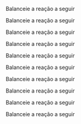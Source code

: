 #+LATEX_HEADER:\DeclareExerciseCollection{ListaBalanceamentoI}

#+BEGIN_COMMENT
========== BALANCEAMENTO ====================
#+END_COMMENT


\collectexercises{ListaBalanceamentoI}

#+begin_exercise
Balanceie a reação a seguir


#+begin_export latex 
    \ch{\lh CO2 + \lh H2O -> \lh C6H12O6 + \lh O2}
#+end_export     
#+end_exercise 



#+begin_exercise
Balanceie a reação a seguir

#+begin_export latex
   \ch{\lh  SiC$\ell$4 + \lh H2O ->  \lh H4SiO4 + \lh HC$\ell$}
#+end_export 
#+end_exercise 



#+begin_exercise
Balanceie a reação a seguir 

#+begin_export latex
    \ch {\lh A$\ell$ + \lh  HC$\ell$  ->  \lh A$\ell$C$\ell$3 + \lh  H2}
#+end_export
#+end_exercise 


#+begin_exercise
Balanceie a reação a seguir 

#+begin_export latex 
   \ch{ \lh Na2CO3 + \lh HC$\ell$ ->  NaC$\ell$ + H2O + CO2} 
#+end_export 
#+end_exercise 




#+begin_exercise
Balanceie a reação a seguir 

#+begin_export latex
  \ch{\lh C7H6O2 + \lh O2 ->  \lh CO2 + \lh H2O}
#+end_export
#+end_exercise 



#+begin_exercise
Balanceie a reação a seguir 

#+begin_export latex
\ch{ \lh  Fe2(SO4)3 + \lh KOH -> \lh K2SO4 + \lh Fe(OH)3}
#+end_export
#+end_exercise

    

#+begin_exercise
Balanceie a reação a seguir 

#+begin_export latex 
\ch{ \lh   Ca3(PO4)2 + \lh SiO2 ->  \lh P4O10 + \lh CaSiO3} 
#+end_export 
#+end_exercise 


#+begin_exercise
Balanceie a reação a seguir

#+begin_export latex
   \ch{\lh KC$\ell$O3 -> \lh  KC$\ell$O4 + \lh KC$\ell$} 
#+end_export
#+end_exercise 


#+begin_exercise
Balanceie a reação a seguir 

#+begin_export latex
\ch{ \lh A$\ell$2(SO4)3 + \lh Ca(OH)2 -> \lh  A$\ell$(OH)3 + \lh CaSO4}
#+end_export
#+end_exercise 

#+begin_exercise
Balanceie a reação a seguir 

#+begin_export latex 

  \ch{\lh H2SO4 + \lh HI ->  \lh H2S + \lh I2 + \lh H2O}

#+end_export
#+end_exercise 


\collectexercisesstop{ListaBalanceamentoI}
